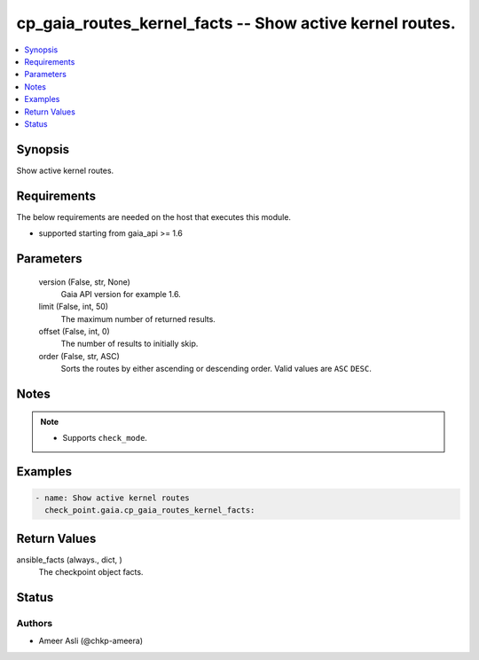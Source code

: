 .. _cp_gaia_routes_kernel_facts_module:


cp_gaia_routes_kernel_facts -- Show active kernel routes.
=========================================================

.. contents::
   :local:
   :depth: 1


Synopsis
--------

Show active kernel routes.



Requirements
------------
The below requirements are needed on the host that executes this module.

- supported starting from gaia_api >= 1.6



Parameters
----------

  version (False, str, None)
    Gaia API version for example 1.6.


  limit (False, int, 50)
    The maximum number of returned results.


  offset (False, int, 0)
    The number of results to initially skip.


  order (False, str, ASC)
    Sorts the routes by either ascending or descending order. Valid values are ``ASC`` ``DESC``.





Notes
-----

.. note::
   - Supports ``check_mode``.




Examples
--------

.. code-block:: yaml+jinja

    
    - name: Show active kernel routes
      check_point.gaia.cp_gaia_routes_kernel_facts:



Return Values
-------------

ansible_facts (always., dict, )
  The checkpoint object facts.





Status
------





Authors
~~~~~~~

- Ameer Asli (@chkp-ameera)

